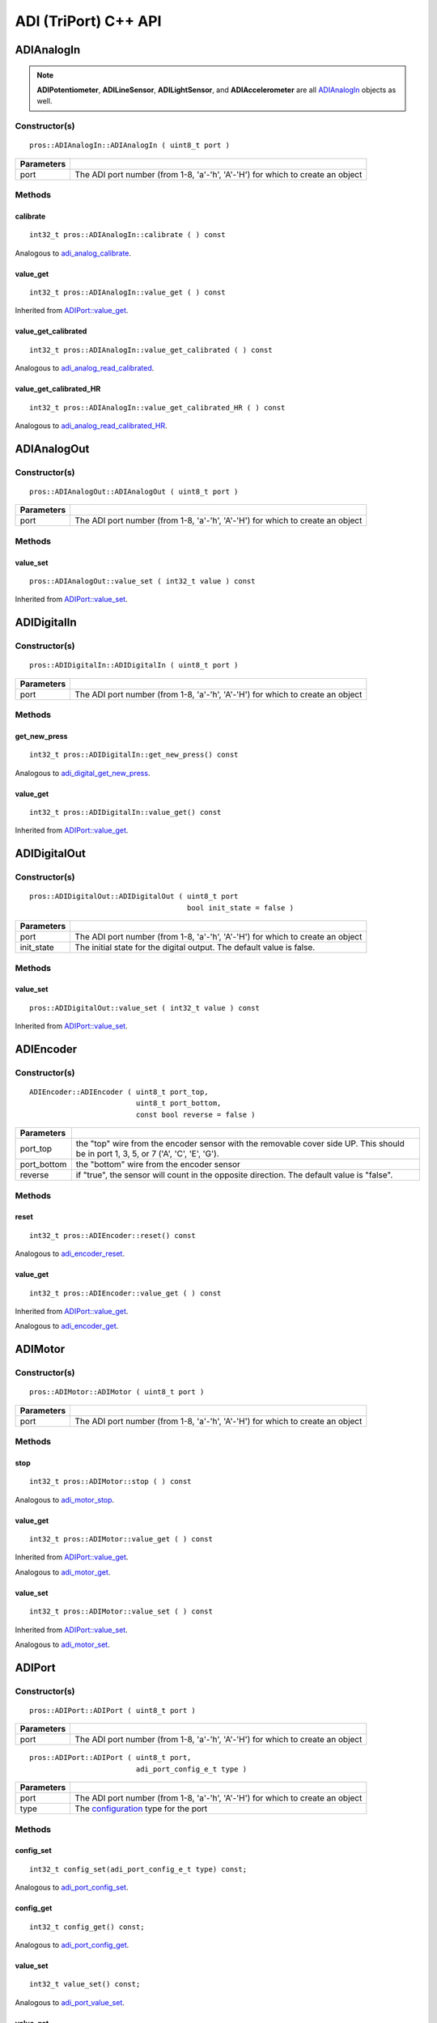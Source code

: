 ======================
ADI (TriPort) C++ API
======================


ADIAnalogIn
===========

.. note::
   **ADIPotentiometer**, **ADILineSensor**, **ADILightSensor**, and **ADIAccelerometer**
   are all `ADIAnalogIn`_ objects as well.

Constructor(s)
--------------

::

  pros::ADIAnalogIn::ADIAnalogIn ( uint8_t port )

============ =================================================================================================================
 Parameters
============ =================================================================================================================
 port         The ADI port number (from 1-8, 'a'-'h', 'A'-'H') for which to create an object
============ =================================================================================================================

Methods
-------

calibrate
~~~~~~~~~

::

  int32_t pros::ADIAnalogIn::calibrate ( ) const

Analogous to `adi_analog_calibrate <./adi_c.html#adi-analog-calibrate>`_.

value_get
~~~~~~~~~

::

  int32_t pros::ADIAnalogIn::value_get ( ) const

Inherited from `ADIPort::value_get <value_get_>`_.

value_get_calibrated
~~~~~~~~~~~~~~~~~~~~

::

  int32_t pros::ADIAnalogIn::value_get_calibrated ( ) const

Analogous to `adi_analog_read_calibrated <./adi_c.html#adi_analog_read_calibrated>`_.

value_get_calibrated_HR
~~~~~~~~~~~~~~~~~~~~~~~

::

  int32_t pros::ADIAnalogIn::value_get_calibrated_HR ( ) const

Analogous to `adi_analog_read_calibrated_HR <./adi_c.html#adi_analog_read_calibrated_HR>`_.

ADIAnalogOut
============

Constructor(s)
--------------

::

  pros::ADIAnalogOut::ADIAnalogOut ( uint8_t port )

============ =================================================================================================================
 Parameters
============ =================================================================================================================
 port         The ADI port number (from 1-8, 'a'-'h', 'A'-'H') for which to create an object
============ =================================================================================================================

Methods
-------

value_set
~~~~~~~~~

::

  pros::ADIAnalogOut::value_set ( int32_t value ) const

Inherited from `ADIPort::value_set <value_set_>`_.

ADIDigitalIn
============

Constructor(s)
--------------

::

  pros::ADIDigitalIn::ADIDigitalIn ( uint8_t port )

============ =================================================================================================================
 Parameters
============ =================================================================================================================
 port         The ADI port number (from 1-8, 'a'-'h', 'A'-'H') for which to create an object
============ =================================================================================================================

Methods
-------

get_new_press
~~~~~~~~~~~~~

::

  int32_t pros::ADIDigitalIn::get_new_press() const

Analogous to `adi_digital_get_new_press <./adi_c.html#adi-digital-get-new-press>`_.

value_get
~~~~~~~~~

::

  int32_t pros::ADIDigitalIn::value_get() const

Inherited from `ADIPort::value_get <value_get_>`_.

ADIDigitalOut
=============

Constructor(s)
--------------

::

  pros::ADIDigitalOut::ADIDigitalOut ( uint8_t port
                                       bool init_state = false )

============ =================================================================================================================
 Parameters
============ =================================================================================================================
 port         The ADI port number (from 1-8, 'a'-'h', 'A'-'H') for which to create an object
 init_state   The initial state for the digital output. The default value is false.
============ =================================================================================================================

Methods
-------

value_set
~~~~~~~~~

::

  pros::ADIDigitalOut::value_set ( int32_t value ) const

Inherited from `ADIPort::value_set <value_set_>`_.

ADIEncoder
==========

Constructor(s)
--------------

::

  ADIEncoder::ADIEncoder ( uint8_t port_top,
                           uint8_t port_bottom,
                           const bool reverse = false )

============ ====================================================================================================================================
 Parameters
============ ====================================================================================================================================
 port_top     the "top" wire from the encoder sensor with the removable cover side UP. This should be in port 1, 3, 5, or 7 ('A', 'C', 'E', 'G').
 port_bottom  the "bottom" wire from the encoder sensor
 reverse      if "true", the sensor will count in the opposite direction. The default value is "false".
============ ====================================================================================================================================

Methods
-------

reset
~~~~~

::

  int32_t pros::ADIEncoder::reset() const

Analogous to `adi_encoder_reset <./adi_c.html#adi-encoder-reset>`_.

value_get
~~~~~~~~~

::

  int32_t pros::ADIEncoder::value_get ( ) const

Inherited from `ADIPort::value_get <value_get_>`_.

Analogous to `adi_encoder_get <./adi_c.html#adi-encoder-get>`_.

ADIMotor
========

Constructor(s)
--------------

::

  pros::ADIMotor::ADIMotor ( uint8_t port )

============ =================================================================================================================
 Parameters
============ =================================================================================================================
 port         The ADI port number (from 1-8, 'a'-'h', 'A'-'H') for which to create an object
============ =================================================================================================================

Methods
-------

stop
~~~~

::

  int32_t pros::ADIMotor::stop ( ) const

Analogous to `adi_motor_stop <./adi_c.html#adi-motor-stop>`_.

value_get
~~~~~~~~~

::

  int32_t pros::ADIMotor::value_get ( ) const

Inherited from `ADIPort::value_get <value_get_>`_.

Analogous to `adi_motor_get <./adi_c.html#adi-motor-get>`_.

value_set
~~~~~~~~~

::

  int32_t pros::ADIMotor::value_set ( ) const

Inherited from `ADIPort::value_set <value_set_>`_.

Analogous to `adi_motor_set <./adi_c.html#adi-motor-set>`_.

ADIPort
=======

Constructor(s)
--------------

::

  pros::ADIPort::ADIPort ( uint8_t port )

============ =================================================================================================================
 Parameters
============ =================================================================================================================
 port         The ADI port number (from 1-8, 'a'-'h', 'A'-'H') for which to create an object
============ =================================================================================================================

::

  pros::ADIPort::ADIPort ( uint8_t port,
                           adi_port_config_e_t type )

============ =================================================================================================================
 Parameters
============ =================================================================================================================
 port         The ADI port number (from 1-8, 'a'-'h', 'A'-'H') for which to create an object
 type         The `configuration <adi_port_config_e_t>`_ type for the port
============ =================================================================================================================


Methods
-------

config_set
~~~~~~~~~~

::

  int32_t config_set(adi_port_config_e_t type) const;

Analogous to `adi_port_config_set <./adi_c.html#adi-port-config-set>`_.

config_get
~~~~~~~~~~

::

  int32_t config_get() const;

Analogous to `adi_port_config_get <./adi_c.html#adi-port-config-get>`_.

.. _value_set:

value_set
~~~~~~~~~

::

  int32_t value_set() const;

Analogous to `adi_port_value_set <./adi_c.html#adi-port-value-set>`_.

.. _value_get:

value_get
~~~~~~~~~

::

  int32_t value_get() const;

Analogous to `adi_port_value_get <./adi_c.html#adi-port-value-get>`_.

ADIUltrasonic
=============

Constructor(s)
--------------

::

  pros::ADIUltrasonic::ADIUltrasonic ( uint8_t port_echo,
                                       uint8_t port_ping )

============ =============================================================================================================
 Parameters
============ =============================================================================================================
 port_echo    the port connected to the yellow INPUT cable. This should be in port 1, 3, 5, or 7 ('A', 'C', 'E', 'G').
 port_ping    the port connected to the orange OUTPUT cable. This should be in the next highest port following port_echo.
============ =============================================================================================================

Methods
-------

value_get
~~~~~~~~~

::

  int32_t pros::ADIUltrasonic::value_get ( ) const

Inherited from `ADIPort::value_get <value_get_>`_.

Analogous to `adi_ultrasonic_get <./adi_c.html#adi-ultrasonic-get>`_.
